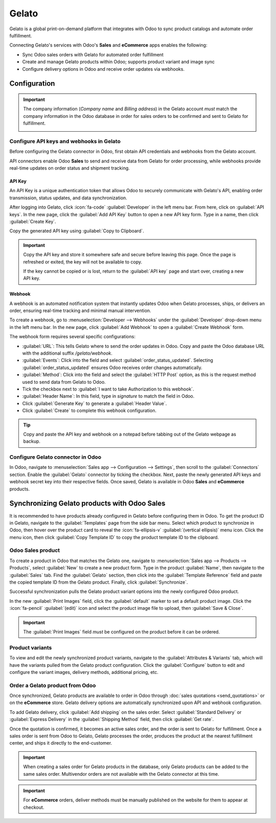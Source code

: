======
Gelato
======

Gelato is a global print-on-demand platform that integrates with Odoo to sync product catalogs and
automate order fulfillment.

Connecting Gelato's services with Odoo's **Sales** and **eCommerce** apps enables the following:

- Sync Odoo sales orders with Gelato for automated order fulfillment
- Create and manage Gelato products within Odoo; supports product variant and image sync
- Configure delivery options in Odoo and receive order updates via webhooks.

Configuration
=============

.. important::
   The company information (*Company name* and *Billing address*) in the Gelato account *must* match
   the company information in the Odoo database in order for sales orders to be confirmed and sent
   to Gelato for fulfillment.

   .. image:: gelato/gelato-company.png
      :alt: Company information in Gelato.

   .. image:: gelato/odoo-company.png
      :alt: Company information in Odoo.

Configure API keys and webhooks in Gelato
-----------------------------------------

Before configuring the Gelato connector in Odoo, first obtain API credentials and webhooks from the
Gelato account.

API connectors enable Odoo **Sales** to send and receive data from Gelato for order processing,
while webhooks provide real-time updates on order status and shipment tracking.

API Key
~~~~~~~

An API Key is a unique authentication token that allows Odoo to securely communicate with Gelato's
API, enabling order transmission, status updates, and data synchronization.

After logging into Gelato, click :icon:`fa-code` :guilabel:`Developer` in the left menu bar. From
here, click on :guilabel:`API keys`. In the new page, click the :guilabel:`Add API Key` button to
open a new API key form. Type in a name, then click :guilabel:`Create Key`.

Copy the generated API key using :guilabel:`Copy to Clipboard`.

.. image:: gelato/gelato-api-key.png
   :alt: Newly generated API key in the Gelato platform.

.. important::
   Copy the API key and store it somewhere safe and secure before leaving this page. Once the page
   is refreshed or exited, the key will not be available to copy.

   If the key cannot be copied or is lost, return to the :guilabel:`API key` page and start over,
   creating a new API key.

Webhook
~~~~~~~

A webhook is an automated notification system that instantly updates Odoo when Gelato processes,
ships, or delivers an order, ensuring real-time tracking and minimal manual intervention.

To create a webhook, go to :menuselection:`Developer --> Webhooks` under the :guilabel:`Developer`
drop-down menu in the left menu bar. In the new page, click :guilabel:`Add Webhook` to open a
:guilabel:`Create Webhook` form.

The webhook form requires several specific configurations:

- :guilabel:`URL`: This tells Gelato where to send the order updates in Odoo. Copy and paste the
  Odoo database URL with the additional suffix `/gelato/webhook`.

  .. example::
     `https://stealthywood.odoo.com/odoo/gelato/webhook`

- :guilabel:`Events`: Click into the field and select :guilabel:`order_status_updated`. Selecting
  :guilabel:`order_status_updated` ensures Odoo receives order changes automatically.
- :guilabel:`Method`: Click into the field and select the :guilabel:`HTTP Post` option, as this is
  the request method used to send data from Gelato to Odoo.
- Tick the checkbox next to :guilabel:`I want to take Authorization to this webhook`.
- :guilabel:`Header Name`: In this field, type in `signature` to match the field in Odoo.
- Click :guilabel:`Generate Key` to generate a :guilabel:`Header Value`.
- Click :guilabel:`Create` to complete this webhook configuration.

.. image:: gelato/gelato-webhook.png
   :alt: Newly configured webhook in the Gelato platform.

.. tip::
   Copy and paste the API key and webhook on a notepad before tabbing out of the Gelato webpage as
   backup.

Configure Gelato connector in Odoo
----------------------------------

In Odoo, navigate to :menuselection:`Sales app --> Configuration --> Settings`, then scroll to the
:guilabel:`Connectors` section. Enable the :guilabel:`Gelato` connector by ticking the checkbox.
Next, paste the newly generated API keys and webhook secret key into their respective fields. Once
saved, Gelato is available in Odoo **Sales** and **eCommerce** products.

Synchronizing Gelato products with Odoo Sales
=============================================

It is recommended to have products already configured in Gelato before configuring them in Odoo. To
get the product ID in Gelato, navigate to the :guilabel:`Templates` page from the side bar menu.
Select which product to synchronize in Odoo, then hover over the product card to reveal the
:icon:`fa-ellipsis-v` :guilabel:`(vertical ellipsis)` menu icon. Click the menu icon, then click
:guilabel:`Copy Template ID` to copy the product template ID to the clipboard.

.. seealso::
   `Start selling products with Gelato: Quick & easy setup
   <https://www.gelato.com/blog/get-started-with-gelato-creating-products>`_


Odoo Sales product
------------------

To create a product in Odoo that matches the Gelato one, navigate to :menuselection:`Sales app -->
Products --> Products`, select :guilabel:`New` to create a new product form. Type in the product
:guilabel:`Name`, then navigate to the :guilabel:`Sales` tab. Find the :guilabel:`Gelato` section,
then click into the :guilabel:`Template Reference` field and paste the copied template ID from the
Gelato product. Finally, click :guilabel:`Synchronize`.

Successful synchronization pulls the Gelato product variant options into the newly configured Odoo
product.

In the new :guilabel:`Print Images` field, click the :guilabel:`default` marker to set a default
product image. Click the :icon:`fa-pencil` :guilabel:`(edit)` icon and select the product image file
to upload, then :guilabel:`Save & Close`.

.. important::
   The :guilabel:`Print Images` field *must* be configured on the product before it can be ordered.

Product variants
----------------

To view and edit the newly synchronized product variants, navigate to the :guilabel:`Attributes &
Variants` tab, which will have the variants pulled from the Gelato product configuration. Click the
:guilabel:`Configure` button to edit and configure the variant images, delivery methods, additional
pricing, etc.

Order a Gelato product from Odoo
--------------------------------

Once synchronized, Gelato products are available to order in Odoo through :doc:`sales quotations
<send_quotations>` or on the **eCommerce** store. Gelato delivery options are automatically
synchronized upon API and webhook configuration.

To add Gelato delivery, click :guilabel:`Add shipping` on the sales order. Select
:guilabel:`Standard Delivery` or :guilabel:`Express Delivery` in the :guilabel:`Shipping Method`
field, then click :guilabel:`Get rate`.

Once the quotation is confirmed, it becomes an active sales order, and the order is sent to Gelato
for fulfillment. Once a sales order is sent from Odoo to Gelato, Gelato processes the order,
produces the product at the nearest fulfillment center, and ships it directly to the end-customer.

.. seealso::
   :doc:`send_quotations/create_quotations`

.. important::
   When creating a sales order for Gelato products in the database, only Gelato products can be
   added to the same sales order. Multivendor orders are not available with the Gelato connector at
   this time.

.. important::
   For **eCommerce** orders, deliver methods must be manually published on the website for them to
   appear at checkout.
